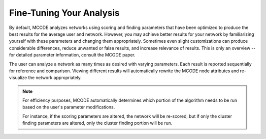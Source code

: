 =========================
Fine-Tuning Your Analysis
=========================

By default, MCODE analyzes networks using scoring and finding parameters that have been optimized to produce the best results for the average user and network.
However, you may achieve better results for your network by familiarizing yourself with these parameters and changing them appropriately.
Sometimes even slight customizations can produce considerable differences, reduce unwanted or false results, and increase relevance of results.
This is only an overview -- for detailed parameter information, consult the MCODE paper.

The user can analyze a network as many times as desired with varying parameters.
Each result is reported sequentially for reference and comparison.
Viewing different results will automatically rewrite the MCODE node attributes and re-visualize the network appropriately.

.. note:: For efficiency purposes, MCODE automatically determines which portion of the algorithm needs to be run based on the user's parameter modifications.
          
          For instance, if the scoring parameters are altered, the network will be re-scored,
          but if only the cluster finding parameters are altered, only the cluster finding portion will be run.
